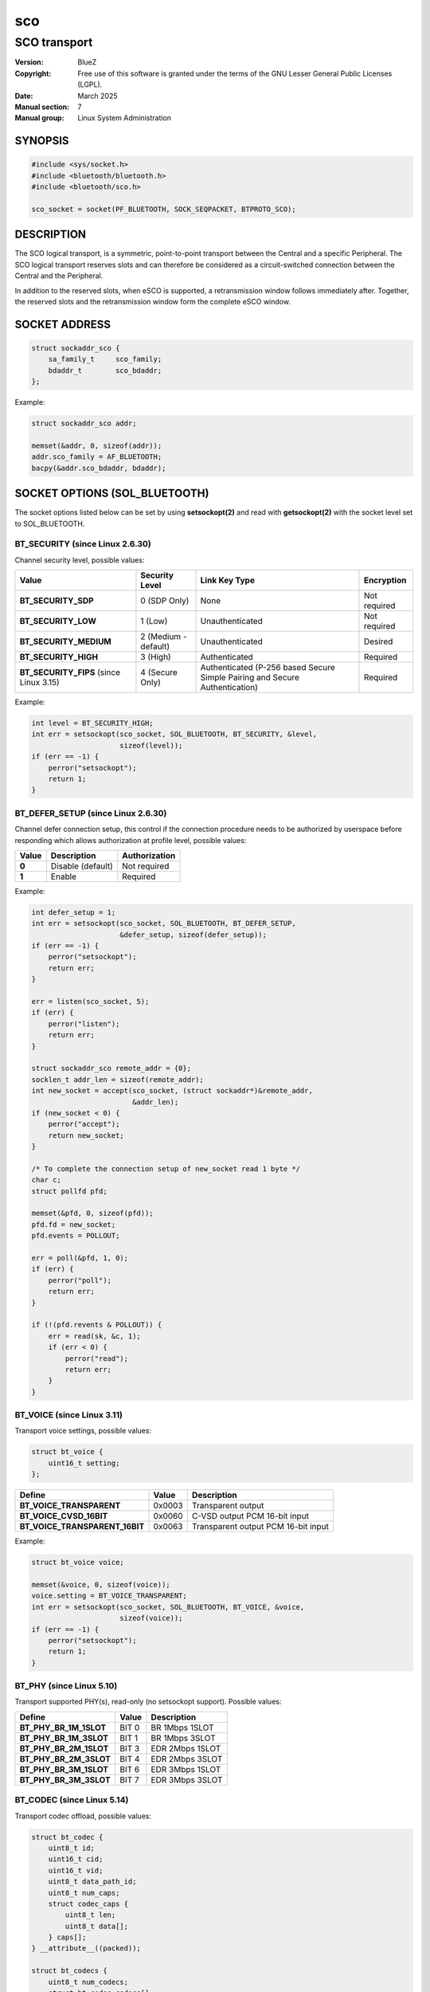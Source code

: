 ===
sco
===
-------------
SCO transport
-------------

:Version: BlueZ
:Copyright: Free use of this software is granted under the terms of the GNU
            Lesser General Public Licenses (LGPL).
:Date: March 2025
:Manual section: 7
:Manual group: Linux System Administration

SYNOPSIS
========

.. code-block::

    #include <sys/socket.h>
    #include <bluetooth/bluetooth.h>
    #include <bluetooth/sco.h>

    sco_socket = socket(PF_BLUETOOTH, SOCK_SEQPACKET, BTPROTO_SCO);

DESCRIPTION
===========

The SCO logical transport, is a symmetric, point-to-point transport between the
Central and a specific Peripheral. The SCO logical transport reserves slots and
can therefore be considered as a circuit-switched connection between the Central
and the Peripheral.

In addition to the reserved slots, when eSCO is supported, a retransmission
window follows immediately after. Together, the reserved slots and the
retransmission window form the complete eSCO window.

SOCKET ADDRESS
==============

.. code-block::

    struct sockaddr_sco {
        sa_family_t     sco_family;
        bdaddr_t        sco_bdaddr;
    };

Example:

.. code-block::

    struct sockaddr_sco addr;

    memset(&addr, 0, sizeof(addr));
    addr.sco_family = AF_BLUETOOTH;
    bacpy(&addr.sco_bdaddr, bdaddr);

SOCKET OPTIONS (SOL_BLUETOOTH)
==============================

The socket options listed below can be set by using **setsockopt(2)** and read
with **getsockopt(2)** with the socket level set to SOL_BLUETOOTH.

BT_SECURITY (since Linux 2.6.30)
--------------------------------

Channel security level, possible values:

.. csv-table::
    :header: "Value", "Security Level", "Link Key Type", "Encryption"
    :widths: auto

    **BT_SECURITY_SDP**, 0 (SDP Only), None, Not required
    **BT_SECURITY_LOW**, 1 (Low), Unauthenticated, Not required
    **BT_SECURITY_MEDIUM**, 2 (Medium - default), Unauthenticated, Desired
    **BT_SECURITY_HIGH**, 3 (High), Authenticated, Required
    **BT_SECURITY_FIPS** (since Linux 3.15), 4 (Secure Only), Authenticated (P-256 based Secure Simple Pairing and Secure Authentication), Required

Example:

.. code-block::

    int level = BT_SECURITY_HIGH;
    int err = setsockopt(sco_socket, SOL_BLUETOOTH, BT_SECURITY, &level,
                         sizeof(level));
    if (err == -1) {
        perror("setsockopt");
        return 1;
    }

BT_DEFER_SETUP (since Linux 2.6.30)
-----------------------------------

Channel defer connection setup, this control if the connection procedure
needs to be authorized by userspace before responding which allows
authorization at profile level, possible values:

.. csv-table::
    :header: "Value", "Description", "Authorization"
    :widths: auto

    **0**, Disable (default), Not required
    **1**, Enable, Required

Example:

.. code-block::

    int defer_setup = 1;
    int err = setsockopt(sco_socket, SOL_BLUETOOTH, BT_DEFER_SETUP,
                         &defer_setup, sizeof(defer_setup));
    if (err == -1) {
        perror("setsockopt");
        return err;
    }

    err = listen(sco_socket, 5);
    if (err) {
        perror("listen");
        return err;
    }

    struct sockaddr_sco remote_addr = {0};
    socklen_t addr_len = sizeof(remote_addr);
    int new_socket = accept(sco_socket, (struct sockaddr*)&remote_addr,
                            &addr_len);
    if (new_socket < 0) {
        perror("accept");
        return new_socket;
    }

    /* To complete the connection setup of new_socket read 1 byte */
    char c;
    struct pollfd pfd;

    memset(&pfd, 0, sizeof(pfd));
    pfd.fd = new_socket;
    pfd.events = POLLOUT;

    err = poll(&pfd, 1, 0);
    if (err) {
        perror("poll");
        return err;
    }

    if (!(pfd.revents & POLLOUT)) {
        err = read(sk, &c, 1);
        if (err < 0) {
            perror("read");
            return err;
        }
    }

BT_VOICE (since Linux 3.11)
-----------------------------

Transport voice settings, possible values:

.. code-block::

    struct bt_voice {
        uint16_t setting;
    };

.. csv-table::
    :header: "Define", "Value", "Description"
    :widths: auto

    **BT_VOICE_TRANSPARENT**, 0x0003, Transparent output
    **BT_VOICE_CVSD_16BIT**, 0x0060, C-VSD output PCM 16-bit input
    **BT_VOICE_TRANSPARENT_16BIT**, 0x0063, Transparent output PCM 16-bit input

Example:

.. code-block::

    struct bt_voice voice;

    memset(&voice, 0, sizeof(voice));
    voice.setting = BT_VOICE_TRANSPARENT;
    int err = setsockopt(sco_socket, SOL_BLUETOOTH, BT_VOICE, &voice,
                         sizeof(voice));
    if (err == -1) {
        perror("setsockopt");
        return 1;
    }

BT_PHY (since Linux 5.10)
-------------------------

Transport supported PHY(s), read-only (no setsockopt support). Possible values:

.. csv-table::
    :header: "Define", "Value", "Description"
    :widths: auto

    **BT_PHY_BR_1M_1SLOT**, BIT 0, BR 1Mbps 1SLOT
    **BT_PHY_BR_1M_3SLOT**, BIT 1, BR 1Mbps 3SLOT
    **BT_PHY_BR_2M_1SLOT**, BIT 3, EDR 2Mbps 1SLOT
    **BT_PHY_BR_2M_3SLOT**, BIT 4, EDR 2Mbps 3SLOT
    **BT_PHY_BR_3M_1SLOT**, BIT 6, EDR 3Mbps 1SLOT
    **BT_PHY_BR_3M_3SLOT**, BIT 7, EDR 3Mbps 3SLOT

BT_CODEC (since Linux 5.14)
---------------------------

Transport codec offload, possible values:

.. code-block::

    struct bt_codec {
        uint8_t id;
        uint16_t cid;
        uint16_t vid;
        uint8_t data_path_id;
        uint8_t num_caps;
        struct codec_caps {
            uint8_t len;
            uint8_t data[];
        } caps[];
    } __attribute__((packed));

    struct bt_codecs {
        uint8_t num_codecs;
        struct bt_codec codecs[];
    } __attribute__((packed));

Example:

.. code-block::

    char buffer[sizeof(struct bt_codecs) + sizeof(struct bt_codec)];
    struct bt_codec *codecs = (void *)buffer;

    memset(codecs, 0, sizeof(codecs));
    codec->num_codecs = 1;
    codecs->codecs[0].id = 0x05;
    codecs->codecs[0].data_path_id = 1;

    int err = setsockopt(sco_socket, SOL_BLUETOOTH, BT_CODEC, codecs,
                         sizeof(buffer));
    if (err == -1) {
        perror("setsockopt");
        return 1;
    }


SOCKET OPTIONS (SOL_SOCKET)
===========================

``SOL_SOCKET`` level socket options that modify generic socket
features (``SO_SNDBUF``, ``SO_RCVBUF``, etc.) have their usual
meaning, see **socket(7)**.

The ``SOL_SOCKET`` level SCO socket options that have
Bluetooth-specific handling in kernel are listed below.

SO_TIMESTAMPING, SO_TIMESTAMP, SO_TIMESTAMPNS
---------------------------------------------

See https://docs.kernel.org/networking/timestamping.html

For SCO sockets, software RX timestamps are supported.  Software TX
timestamps (SOF_TIMESTAMPING_TX_SOFTWARE) are supported since
Linux 6.15.

The software RX timestamp is the time when the kernel received the
packet from the controller driver.

The ``SCM_TSTAMP_SND`` timestamp is emitted when packet is sent to the
controller driver.

The ``SCM_TSTAMP_COMPLETION`` timestamp is emitted when controller
reports the packet completed.  Completion timestamps are only
supported on controllers that have SCO flow control.  Other TX
timestamp types are not supported.

You can use ``SIOCETHTOOL`` to query supported flags.

The timestamps are in ``CLOCK_REALTIME`` time.

Example (Enable RX timestamping):

.. code-block::

   int flags = SOF_TIMESTAMPING_SOFTWARE |
       SOF_TIMESTAMPING_RX_SOFTWARE;
   setsockopt(fd, SOL_SOCKET, SO_TIMESTAMPING, &flags, sizeof(flags));

Example (Read packet and its RX timestamp):

.. code-block::

   char data_buf[256];
   union {
       char buf[CMSG_SPACE(sizeof(struct scm_timestamping))];
       struct cmsghdr align;
   } control;
   struct iovec data = {
       .iov_base = data_buf,
       .iov_len = sizeof(data_buf),
   };
   struct msghdr msg = {
       .msg_iov = &data,
       .msg_iovlen = 1,
       .msg_control = control.buf,
       .msg_controllen = sizeof(control.buf),
   };
   struct scm_timestamping tss;

   res = recvmsg(fd, &msg, MSG_ERRQUEUE | MSG_DONTWAIT);
   if (res < 0)
       goto error;

   for (cmsg = CMSG_FIRSTHDR(&msg); cmsg; cmsg = CMSG_NXTHDR(&msg, cmsg)) {
       if (cmsg->cmsg_level == SOL_SOCKET && cmsg->cmsg_type == SCM_TIMESTAMPING)
           memcpy(&tss, CMSG_DATA(cmsg), sizeof(tss));
   }

   tstamp_clock_realtime = tss.ts[0];

Example (Enable TX timestamping):

.. code-block::

   int flags = SOF_TIMESTAMPING_SOFTWARE |
       SOF_TIMESTAMPING_TX_SOFTWARE |
       SOF_TIMESTAMPING_OPT_ID;
   setsockopt(fd, SOL_SOCKET, SO_TIMESTAMPING, &flags, sizeof(flags));

Example (Read TX timestamps):

.. code-block::

   union {
       char buf[CMSG_SPACE(sizeof(struct scm_timestamping))];
       struct cmsghdr align;
   } control;
   struct iovec data = {
       .iov_base = NULL,
       .iov_len = 0
   };
   struct msghdr msg = {
       .msg_iov = &data,
       .msg_iovlen = 1,
       .msg_control = control.buf,
       .msg_controllen = sizeof(control.buf),
   };
   struct cmsghdr *cmsg;
   struct scm_timestamping tss;
   struct sock_extended_err serr;
   int res;

   res = recvmsg(fd, &msg, MSG_ERRQUEUE | MSG_DONTWAIT);
   if (res < 0)
       goto error;

   for (cmsg = CMSG_FIRSTHDR(&msg); cmsg; cmsg = CMSG_NXTHDR(&msg, cmsg)) {
       if (cmsg->cmsg_level == SOL_SOCKET && cmsg->cmsg_type == SCM_TIMESTAMPING)
           memcpy(&tss, CMSG_DATA(cmsg), sizeof(tss));
       else if (cmsg->cmsg_level == SOL_BLUETOOTH && cmsg->cmsg_type == BT_SCM_ERROR)
           memcpy(&serr, CMSG_DATA(cmsg), sizeof(serr));
   }

   tstamp_clock_realtime = tss.ts[0];
   tstamp_type = serr->ee_info;      /* SCM_TSTAMP_SND or SCM_TSTAMP_COMPLETION */
   tstamp_seqnum = serr->ee_data;


IOCTLS
======

The following ioctls with operation specific for SCO sockets are
available.

SIOCETHTOOL (since Linux 6.16-rc1)
----------------------------------

Supports only command `ETHTOOL_GET_TS_INFO`, which may be used to
query supported `SOF_TIMESTAMPING_*` flags.  The
`SOF_TIMESTAMPING_OPT_*` flags are always available as applicable.

Example:

.. code-block::

   #include <linux/ethtool.h>
   #include <linux/sockios.h>
   #include <net/if.h>
   #include <sys/socket.h>
   #include <sys/ioctl.h>

   ...

   struct ifreq ifr = {};
   struct ethtool_ts_info cmd = {};
   int sk;

   snprintf(ifr.ifr_name, sizeof(ifr.ifr_name), "hci0");
   ifr.ifr_data = (void *)&cmd;
   cmd.cmd = ETHTOOL_GET_TS_INFO;

   sk = socket(PF_BLUETOOTH, SOCK_SEQPACKET, BTPROTO_SCO);
   if (sk < 0)
       goto error;
   if (ioctl(sk, SIOCETHTOOL, &ifr))
       goto error;

   sof_available = cmd.so_timestamping;

RESOURCES
=========

http://www.bluez.org

REPORTING BUGS
==============

linux-bluetooth@vger.kernel.org

SEE ALSO
========

socket(7), scotest(1)
